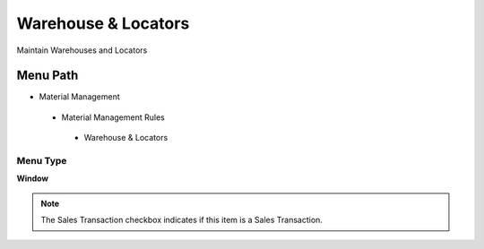 
.. _functional-guide/menu/warehouselocators:

====================
Warehouse & Locators
====================

Maintain Warehouses and Locators

Menu Path
=========


* Material Management

 * Material Management Rules

  * Warehouse & Locators

Menu Type
---------
\ **Window**\ 

.. note::
    The Sales Transaction checkbox indicates if this item is a Sales Transaction.


.. seealso::
    :ref:`functional-guidewindow-warehouselocators`
